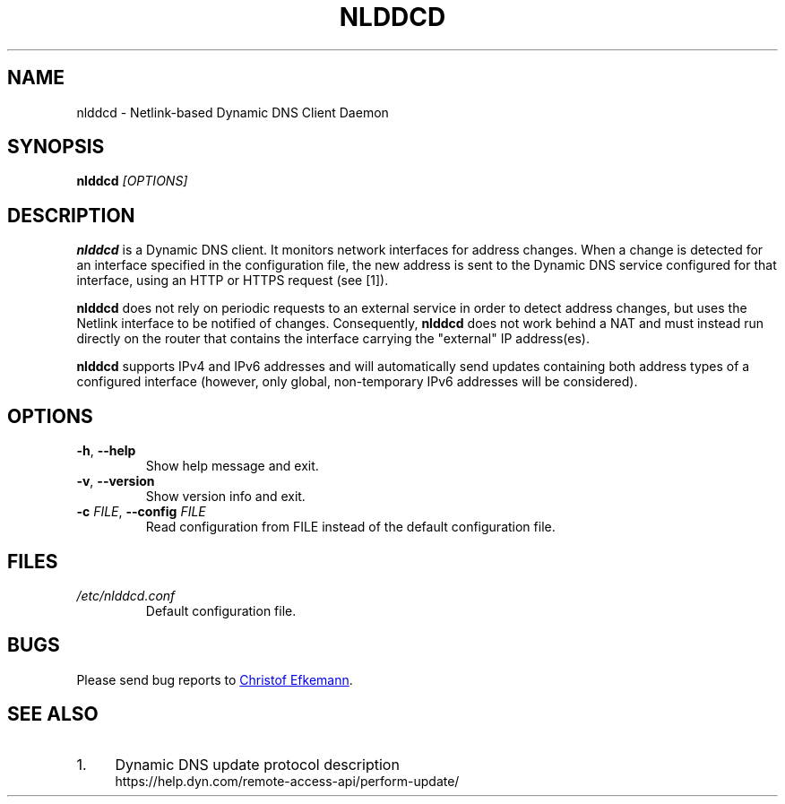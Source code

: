.TH NLDDCD 8 "22 Oct 2017" "nlddcd"
.SH NAME
nlddcd \- Netlink-based Dynamic DNS Client Daemon
.SH SYNOPSIS
.B nlddcd
.I [OPTIONS]
.SH DESCRIPTION
.B nlddcd
is a Dynamic DNS client. It monitors network interfaces for address changes.
When a change is detected for an interface specified in the configuration
file, the new address is sent to the Dynamic DNS service configured
for that interface, using an HTTP or HTTPS request (see [1]).
.PP
.B nlddcd
does not rely on periodic requests to an external service in order to
detect address changes, but uses the Netlink interface to be notified of changes.
Consequently,
.B nlddcd
does not work behind a NAT and must instead run directly on the router
that contains the interface carrying the "external" IP address(es).
.PP
.B nlddcd
supports IPv4 and IPv6 addresses and will automatically send updates
containing both address types of a configured interface
(however, only global, non-temporary IPv6 addresses will be considered).
.SH OPTIONS
.TP
.BR -h ", " --help
Show help message and exit.
.TP
.BR -v ", " --version
Show version info and exit.
.TP
\fB\-c\fR \fIFILE\fR, \fB--config\fR \fIFILE\fR
Read configuration from FILE instead of the default
configuration file.
.SH FILES
.TP
.I /etc/nlddcd.conf
Default configuration file.
.SH BUGS
Please send bug reports to
.UR christof@efkemann.net
Christof Efkemann
.UE .
.SH SEE ALSO
.IP 1. 4
Dynamic DNS update protocol description
.RS 4
\%https://help.dyn.com/remote-access-api/perform-update/
.RE
